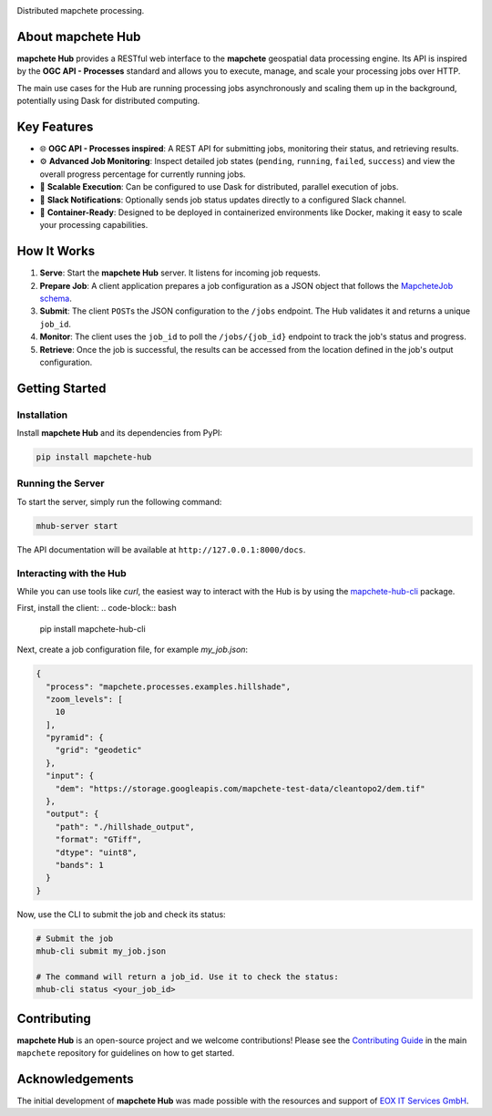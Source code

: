 .. image:: logo/mapchete_hub_grey.svg

Distributed mapchete processing.

.. |PyPI version| image:: https://img.shields.io/pypi/v/mapchete-hub.svg
   :target: https://pypi.org/project/mapchete-hub/
   :alt: PyPI version
.. |Build Status| image:: https://github.com/ungarj/mapchete-hub/actions/workflows/python-package.yml/badge.svg
   :target: https://github.com/mapchete/mapchete-hub/actions
   :alt: Build Status
.. |PyPI license| image:: https://img.shields.io/pypi/l/mapchete.svg
   :target: https://github.com/mapchete/mapchete-hub/blob/main/LICENSE
   :alt: PyPI license

|PyPI version| |Build Status| |PyPI license|


About mapchete Hub
==================

**mapchete Hub** provides a RESTful web interface to the **mapchete** geospatial data processing engine. Its API is inspired by the **OGC API - Processes** standard and allows you to execute, manage, and scale your processing jobs over HTTP.

The main use cases for the Hub are running processing jobs asynchronously and scaling them up in the background, potentially using Dask for distributed computing.


Key Features
============

* 🌐 **OGC API - Processes inspired**: A REST API for submitting jobs, monitoring their status, and retrieving results.
* ⚙️ **Advanced Job Monitoring**: Inspect detailed job states (``pending``, ``running``, ``failed``, ``success``) and view the overall progress percentage for currently running jobs.
* 🚀 **Scalable Execution**: Can be configured to use Dask for distributed, parallel execution of jobs.
* 💬 **Slack Notifications**: Optionally sends job status updates directly to a configured Slack channel.
* 🐳 **Container-Ready**: Designed to be deployed in containerized environments like Docker, making it easy to scale your processing capabilities.


How It Works
============

1.  **Serve**: Start the **mapchete Hub** server. It listens for incoming job requests.
2.  **Prepare Job**: A client application prepares a job configuration as a JSON object that follows the `MapcheteJob schema <https://github.com/mapchete/mapchete-hub/blob/main/mapchete_hub/models.py#L29>`_.
3.  **Submit**: The client ``POST``\s the JSON configuration to the ``/jobs`` endpoint. The Hub validates it and returns a unique ``job_id``.
4.  **Monitor**: The client uses the ``job_id`` to poll the ``/jobs/{job_id}`` endpoint to track the job's status and progress.
5.  **Retrieve**: Once the job is successful, the results can be accessed from the location defined in the job's output configuration.


Getting Started
===============

Installation
------------

Install **mapchete Hub** and its dependencies from PyPI:

.. code-block:: bash

   pip install mapchete-hub

Running the Server
------------------

To start the server, simply run the following command:

.. code-block:: bash

   mhub-server start

The API documentation will be available at ``http://127.0.0.1:8000/docs``.

Interacting with the Hub
------------------------

While you can use tools like `curl`, the easiest way to interact with the Hub is by using the `mapchete-hub-cli <https://github.com/mapchete/mapchete-hub-cli>`_ package.

First, install the client:
.. code-block:: bash

   pip install mapchete-hub-cli

Next, create a job configuration file, for example `my_job.json`:

.. code-block:: json

   {
     "process": "mapchete.processes.examples.hillshade",
     "zoom_levels": [
       10
     ],
     "pyramid": {
       "grid": "geodetic"
     },
     "input": {
       "dem": "https://storage.googleapis.com/mapchete-test-data/cleantopo2/dem.tif"
     },
     "output": {
       "path": "./hillshade_output",
       "format": "GTiff",
       "dtype": "uint8",
       "bands": 1
     }
   }

Now, use the CLI to submit the job and check its status:

.. code-block:: bash

   # Submit the job
   mhub-cli submit my_job.json

   # The command will return a job_id. Use it to check the status:
   mhub-cli status <your_job_id>


Contributing
============

**mapchete Hub** is an open-source project and we welcome contributions! Please see the `Contributing Guide <https://github.com/mapchete/mapchete/blob/main/CONTRIBUTING.md>`_ in the main ``mapchete`` repository for guidelines on how to get started.

Acknowledgements
================

The initial development of **mapchete Hub** was made possible with the resources and support of `EOX IT Services GmbH <https://eox.at/>`_.